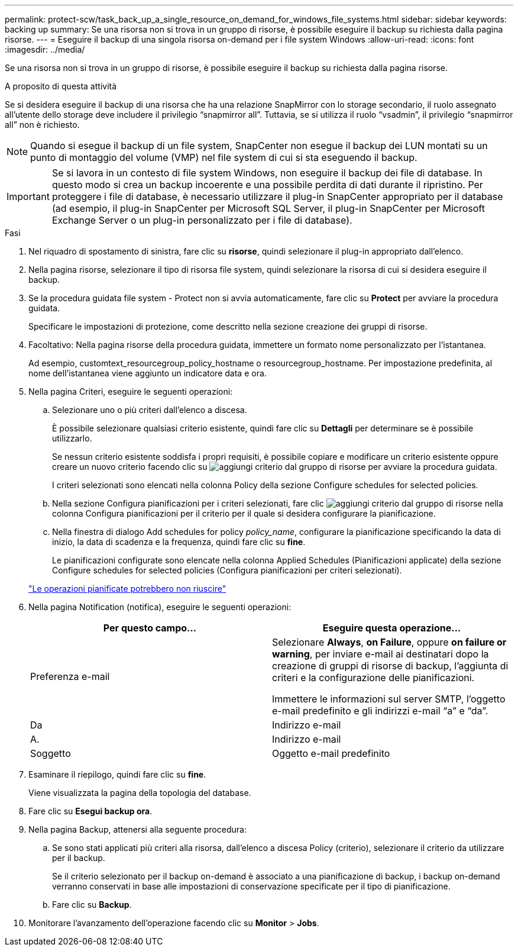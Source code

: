 ---
permalink: protect-scw/task_back_up_a_single_resource_on_demand_for_windows_file_systems.html 
sidebar: sidebar 
keywords: backing up 
summary: Se una risorsa non si trova in un gruppo di risorse, è possibile eseguire il backup su richiesta dalla pagina risorse. 
---
= Eseguire il backup di una singola risorsa on-demand per i file system Windows
:allow-uri-read: 
:icons: font
:imagesdir: ../media/


[role="lead"]
Se una risorsa non si trova in un gruppo di risorse, è possibile eseguire il backup su richiesta dalla pagina risorse.

.A proposito di questa attività
Se si desidera eseguire il backup di una risorsa che ha una relazione SnapMirror con lo storage secondario, il ruolo assegnato all'utente dello storage deve includere il privilegio "`snapmirror all`". Tuttavia, se si utilizza il ruolo "`vsadmin`", il privilegio "`snapmirror all`" non è richiesto.


NOTE: Quando si esegue il backup di un file system, SnapCenter non esegue il backup dei LUN montati su un punto di montaggio del volume (VMP) nel file system di cui si sta eseguendo il backup.


IMPORTANT: Se si lavora in un contesto di file system Windows, non eseguire il backup dei file di database. In questo modo si crea un backup incoerente e una possibile perdita di dati durante il ripristino. Per proteggere i file di database, è necessario utilizzare il plug-in SnapCenter appropriato per il database (ad esempio, il plug-in SnapCenter per Microsoft SQL Server, il plug-in SnapCenter per Microsoft Exchange Server o un plug-in personalizzato per i file di database).

.Fasi
. Nel riquadro di spostamento di sinistra, fare clic su *risorse*, quindi selezionare il plug-in appropriato dall'elenco.
. Nella pagina risorse, selezionare il tipo di risorsa file system, quindi selezionare la risorsa di cui si desidera eseguire il backup.
. Se la procedura guidata file system - Protect non si avvia automaticamente, fare clic su *Protect* per avviare la procedura guidata.
+
Specificare le impostazioni di protezione, come descritto nella sezione creazione dei gruppi di risorse.

. Facoltativo: Nella pagina risorse della procedura guidata, immettere un formato nome personalizzato per l'istantanea.
+
Ad esempio, customtext_resourcegroup_policy_hostname o resourcegroup_hostname. Per impostazione predefinita, al nome dell'istantanea viene aggiunto un indicatore data e ora.

. Nella pagina Criteri, eseguire le seguenti operazioni:
+
.. Selezionare uno o più criteri dall'elenco a discesa.
+
È possibile selezionare qualsiasi criterio esistente, quindi fare clic su *Dettagli* per determinare se è possibile utilizzarlo.

+
Se nessun criterio esistente soddisfa i propri requisiti, è possibile copiare e modificare un criterio esistente oppure creare un nuovo criterio facendo clic su image:../media/add_policy_from_resourcegroup.gif["aggiungi criterio dal gruppo di risorse"] per avviare la procedura guidata.

+
I criteri selezionati sono elencati nella colonna Policy della sezione Configure schedules for selected policies.

.. Nella sezione Configura pianificazioni per i criteri selezionati, fare clic image:../media/add_policy_from_resourcegroup.gif["aggiungi criterio dal gruppo di risorse"] nella colonna Configura pianificazioni per il criterio per il quale si desidera configurare la pianificazione.
.. Nella finestra di dialogo Add schedules for policy _policy_name_, configurare la pianificazione specificando la data di inizio, la data di scadenza e la frequenza, quindi fare clic su *fine*.
+
Le pianificazioni configurate sono elencate nella colonna Applied Schedules (Pianificazioni applicate) della sezione Configure schedules for selected policies (Configura pianificazioni per criteri selezionati).

+
https://kb.netapp.com/Advice_and_Troubleshooting/Data_Protection_and_Security/SnapCenter/Scheduled_data_protection_operations_fail_if_the_number_of_operations_running_reaches_maximum_limit["Le operazioni pianificate potrebbero non riuscire"]



. Nella pagina Notification (notifica), eseguire le seguenti operazioni:
+
|===
| Per questo campo... | Eseguire questa operazione... 


 a| 
Preferenza e-mail
 a| 
Selezionare *Always*, *on Failure*, oppure *on failure or warning*, per inviare e-mail ai destinatari dopo la creazione di gruppi di risorse di backup, l'aggiunta di criteri e la configurazione delle pianificazioni.

Immettere le informazioni sul server SMTP, l'oggetto e-mail predefinito e gli indirizzi e-mail "`a`" e "`da`".



 a| 
Da
 a| 
Indirizzo e-mail



 a| 
A.
 a| 
Indirizzo e-mail



 a| 
Soggetto
 a| 
Oggetto e-mail predefinito

|===
. Esaminare il riepilogo, quindi fare clic su *fine*.
+
Viene visualizzata la pagina della topologia del database.

. Fare clic su *Esegui backup ora*.
. Nella pagina Backup, attenersi alla seguente procedura:
+
.. Se sono stati applicati più criteri alla risorsa, dall'elenco a discesa Policy (criterio), selezionare il criterio da utilizzare per il backup.
+
Se il criterio selezionato per il backup on-demand è associato a una pianificazione di backup, i backup on-demand verranno conservati in base alle impostazioni di conservazione specificate per il tipo di pianificazione.

.. Fare clic su *Backup*.


. Monitorare l'avanzamento dell'operazione facendo clic su *Monitor* > *Jobs*.

